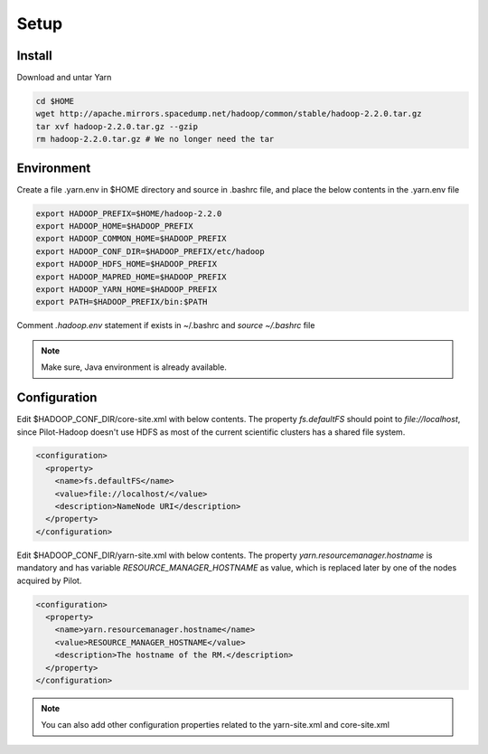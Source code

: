.. _chapter_yarnInstall:

******
Setup
******

Install
-------

Download and untar Yarn

.. code-block:: python

	cd $HOME
	wget http://apache.mirrors.spacedump.net/hadoop/common/stable/hadoop-2.2.0.tar.gz
	tar xvf hadoop-2.2.0.tar.gz --gzip
	rm hadoop-2.2.0.tar.gz # We no longer need the tar
	

Environment
-----------

Create a file .yarn.env in $HOME directory and source in .bashrc file, and place the below
contents in the .yarn.env file

.. code-block:: python

	export HADOOP_PREFIX=$HOME/hadoop-2.2.0
	export HADOOP_HOME=$HADOOP_PREFIX
	export HADOOP_COMMON_HOME=$HADOOP_PREFIX
	export HADOOP_CONF_DIR=$HADOOP_PREFIX/etc/hadoop
	export HADOOP_HDFS_HOME=$HADOOP_PREFIX
	export HADOOP_MAPRED_HOME=$HADOOP_PREFIX
	export HADOOP_YARN_HOME=$HADOOP_PREFIX
	export PATH=$HADOOP_PREFIX/bin:$PATH
		
Comment `.hadoop.env` statement if exists in ~/.bashrc and `source ~/.bashrc` file

.. note:: Make sure, Java environment is already available.



Configuration
--------------

Edit $HADOOP_CONF_DIR/core-site.xml with below contents. The property `fs.defaultFS` should point to
`file://localhost`, since Pilot-Hadoop doesn't use HDFS as most of the current scientific clusters has
a shared file system. 

.. code-block:: xml

	<configuration>
	  <property>
	    <name>fs.defaultFS</name>
	    <value>file://localhost/</value>
	    <description>NameNode URI</description>
	  </property>
	</configuration>


Edit $HADOOP_CONF_DIR/yarn-site.xml with below contents. The property `yarn.resourcemanager.hostname` is mandatory 
and has variable `RESOURCE_MANAGER_HOSTNAME` as value, which is replaced later by one of the nodes acquired by Pilot. 

.. code-block:: xml

	<configuration>
	  <property>
	    <name>yarn.resourcemanager.hostname</name>
	    <value>RESOURCE_MANAGER_HOSTNAME</value>
	    <description>The hostname of the RM.</description>
	  </property>
	</configuration>
	
	
.. note:: You can also add other configuration properties related to the yarn-site.xml and core-site.xml
	
